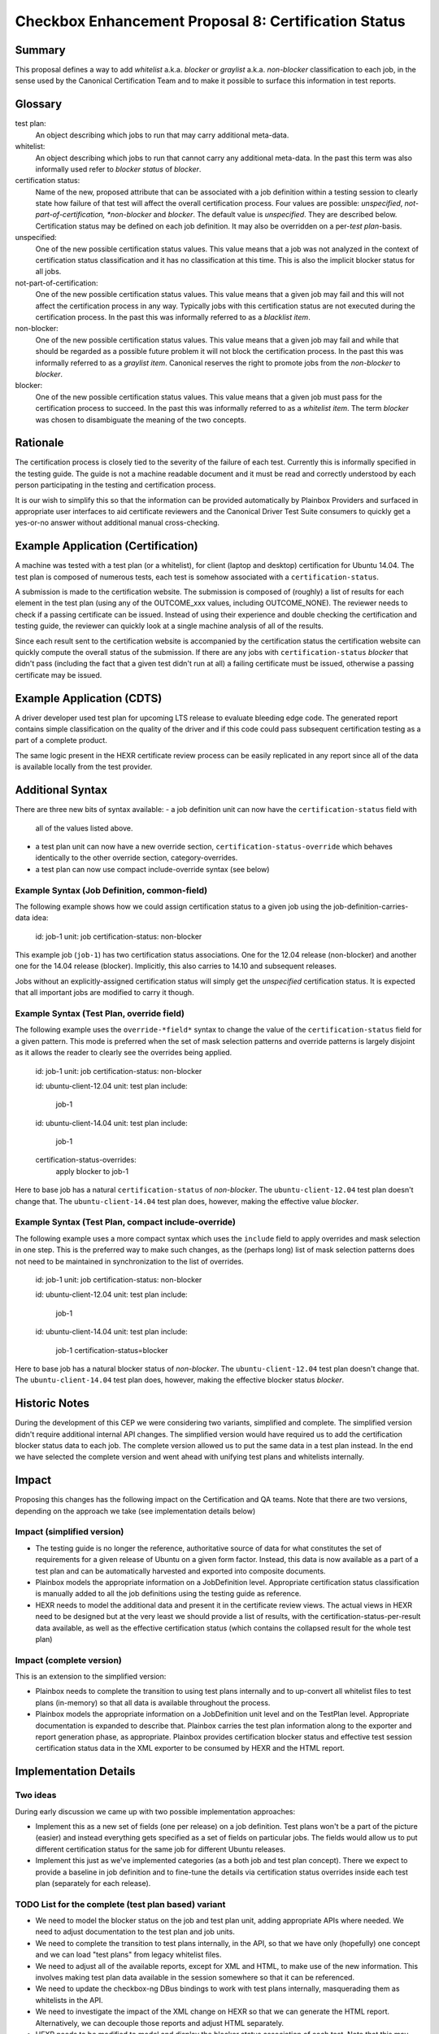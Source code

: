 =====================================================
Checkbox Enhancement Proposal 8: Certification Status
=====================================================

Summary
=======

This proposal defines a way to add *whitelist* a.k.a. *blocker* or *graylist*
a.k.a. *non-blocker* classification to each job, in the sense used by the
Canonical Certification Team and to make it possible to surface this
information in test reports.

Glossary
========

test plan:
 An object describing which jobs to run that may carry additional meta-data.
whitelist:
 An object describing which jobs to run that cannot carry any additional
 meta-data. In the past this term was also informally used refer to *blocker
 status* of *blocker*.
certification status:
 Name of the new, proposed attribute that can be associated with a job
 definition within a testing session to clearly state how failure of that test
 will affect the overall certification process. Four values are possible:
 *unspecified*, *not-part-of-certification, *non-blocker* and *blocker*. The
 default value is *unspecified*. They are described below. Certification status
 may be defined on each job definition. It may also be overridden on a
 per-*test plan*-basis.
unspecified:
 One of the new possible certification status values. This value means that a
 job was not analyzed in the context of certification status classification and
 it has no classification at this time. This is also the implicit blocker
 status for all jobs.
not-part-of-certification:
 One of the new possible certification status values. This value means that a
 given job may fail and this will not affect the certification process in any
 way. Typically jobs with this certification status are not executed during the
 certification process. In the past this was informally referred to as a
 *blacklist item*.
non-blocker:
 One of the new possible certification status values. This value means that a
 given job may fail and while that should be regarded as a possible future
 problem it will not block the certification process. In the past this was
 informally referred to as a *graylist item*. Canonical reserves the right to
 promote jobs from the *non-blocker* to *blocker*.
blocker:
 One of the new possible certification status values. This value means that a
 given job must pass for the certification process to succeed. In the past this
 was informally referred to as a *whitelist item*. The term *blocker* was
 chosen to disambiguate the meaning of the two concepts.

Rationale
=========

The certification process is closely tied to the severity of the failure of
each test.  Currently this is informally specified in the testing guide. The
guide is not a machine readable document and it must be read and correctly
understood by each person participating in the testing and certification
process.

It is our wish to simplify this so that the information can be provided
automatically by Plainbox Providers and surfaced in appropriate user interfaces
to aid certificate reviewers and the Canonical Driver Test Suite consumers to
quickly get a yes-or-no answer without additional manual cross-checking.

Example Application (Certification)
===================================

A machine was tested with a test plan (or a whitelist), for client (laptop and
desktop) certification for Ubuntu 14.04. The test plan is composed of numerous
tests, each test is somehow associated with a ``certification-status``.

A submission is made to the certification website. The submission is composed
of (roughly) a list of results for each element in the test plan (using any of
the OUTCOME_xxx values, including OUTCOME_NONE). The reviewer needs to check if
a passing certificate can be issued. Instead of using their experience and
double checking the certification and testing guide, the reviewer can quickly
look at a single machine analysis of all of the results.

Since each result sent to the certification website is accompanied by the
certification status the certification website can quickly compute the overall
status of the submission. If there are any jobs with ``certification-status``
*blocker* that didn't pass (including the fact that a given test didn't run at
all) a failing certificate must be issued, otherwise a passing certificate may
be issued.

Example Application (CDTS)
==========================

A driver developer used test plan for upcoming LTS release to evaluate bleeding
edge code. The generated report contains simple classification on the quality
of the driver and if this code could pass subsequent certification testing as a
part of a complete product.

The same logic present in the HEXR certificate review process can be easily
replicated in any report since all of the data is available locally from the
test provider.

Additional Syntax
=================

There are three new bits of syntax available:
- a job definition unit can now have the ``certification-status`` field with
  all of the values listed above.
- a test plan unit can now have a new override section,
  ``certification-status-override`` which behaves identically to the other
  override section, category-overrides.
- a test plan can now use compact include-override syntax (see below) 

Example Syntax (Job Definition, common-field)
---------------------------------------------

The following example shows how we could assign certification status to a given
job using the job-definition-carries-data idea:

    id: job-1
    unit: job
    certification-status: non-blocker 

This example job (``job-1``) has two certification status associations.  One
for the 12.04 release (non-blocker) and another one for the 14.04 release
(blocker). Implicitly, this also carries to 14.10 and subsequent releases.

Jobs without an explicitly-assigned certification status will simply get the
*unspecified* certification status. It is expected that all important jobs are
modified to carry it though.

Example Syntax (Test Plan, override field)
------------------------------------------

The following example uses the ``override-*field*`` syntax to change the value
of the ``certification-status`` field for a given pattern. This mode is
preferred when the set of mask selection patterns and override patterns is
largely disjoint as it allows the reader to clearly see the overrides being
applied.

    id: job-1
    unit: job
    certification-status: non-blocker

    id: ubuntu-client-12.04
    unit: test plan
    include:
        job-1

    id: ubuntu-client-14.04
    unit: test plan
    include:
        job-1
    certification-status-overrides:
        apply blocker to job-1

Here to base job has a natural ``certification-status`` of *non-blocker*. The
``ubuntu-client-12.04`` test plan doesn't change that. The
``ubuntu-client-14.04`` test plan does, however, making the effective value
*blocker*.

Example Syntax (Test Plan, compact include-override)
----------------------------------------------------

The following example uses a more compact syntax which uses the ``include``
field to apply overrides and mask selection in one step. This is the preferred
way to make such changes, as the (perhaps long) list of mask selection patterns
does not need to be maintained in synchronization to the list of overrides.

    id: job-1
    unit: job
    certification-status: non-blocker

    id: ubuntu-client-12.04
    unit: test plan
    include:
        job-1

    id: ubuntu-client-14.04
    unit: test plan
    include:
        job-1 certification-status=blocker

Here to base job has a natural blocker status of *non-blocker*. The
``ubuntu-client-12.04`` test plan doesn't change that. The
``ubuntu-client-14.04`` test plan does, however, making the effective blocker
status *blocker*.

Historic Notes
==============

During the development of this CEP we were considering two variants, simplified
and complete. The simplified version didn't require additional internal API
changes. The simplified version would have required us to add the certification
blocker status data to each job. The complete version allowed us to put the
same data in a test plan instead. In the end we have selected the complete
version and went ahead with unifying test plans and whitelists internally.

Impact
======

Proposing this changes has the following impact on the Certification and QA
teams. Note that there are two versions, depending on the approach we take (see
implementation details below)

Impact (simplified version)
---------------------------

* The testing guide is no longer the reference, authoritative source of data
  for what constitutes the set of requirements for a given release of Ubuntu on
  a given form factor. Instead, this data is now available as a part of a test
  plan and can be automatically harvested and exported into composite
  documents.
* Plainbox models the appropriate information on a JobDefinition level.
  Appropriate certification status classification is manually added to
  all the job definitions using the testing guide as reference.
* HEXR needs to model the additional data and present it in the certificate
  review views. The actual views in HEXR need to be designed but at the very
  least we should provide a list of results, with the certification-status-per-result
  data available, as well as the effective certification status (which
  contains the collapsed result for the whole test plan)

Impact (complete version)
-------------------------

This is an extension to the simplified version:

* Plainbox needs to complete the transition to using test plans internally and
  to up-convert all whitelist files to test plans (in-memory) so that all data
  is available throughout the process.
* Plainbox models the appropriate information on a JobDefinition unit level and
  on the TestPlan level. Appropriate documentation is expanded to describe
  that. Plainbox carries the test plan information along to the exporter and
  report generation phase, as appropriate. Plainbox provides certification
  blocker status and effective test session certification status data
  in the XML exporter to be consumed by HEXR and the HTML report.

Implementation Details
======================

Two ideas
---------

During early discussion we came up with two possible implementation approaches:

- Implement this as a new set of fields (one per release) on a job definition.
  Test plans won't be a part of the picture (easier) and instead everything
  gets specified as a set of fields on particular jobs. The fields would allow
  us to put different certification status for the same job for different
  Ubuntu releases.
- Implement this just as we've implemented categories (as a both job and test
  plan concept). There we expect to provide a baseline in job definition and to
  fine-tune the details via certification status overrides inside each test
  plan (separately for each release).


TODO List for the complete (test plan based) variant
----------------------------------------------------

* We need to model the blocker status on the job and test plan unit, adding
  appropriate APIs where needed. We need to adjust documentation to the test
  plan and job units.
* We need to complete the transition to test plans internally, in the API, so
  that we have only (hopefully) one concept and we can load "test plans" from
  legacy whitelist files.
* We need to adjust all of the available reports, except for XML and HTML, to
  make use of the new information. This involves making test plan data available
  in the session somewhere so that it can be referenced.
* We need to update the checkbox-ng DBus bindings to work with test plans
  internally, masquerading them as whitelists in the API.
* We need to investigate the impact of the XML change on HEXR so that we can
  generate the HTML report. Alternatively, we can decouple those reports and
  adjust HTML separately.
* HEXR needs to be modified to model and display the blocker status association
  of each test. Note that this may change from submission to submission.

Open Questions
==============

It is unclear how the form factor concept will alter this plan. Going forward
Ubuntu will ship a single converged image that offers different functionality
depending on the (dynamic) form factor of the device. There the simple
per-release classification may be insufficient. At the same time we don't know
what the testing guide will be like for future releases so we cannot take any
action yet.
